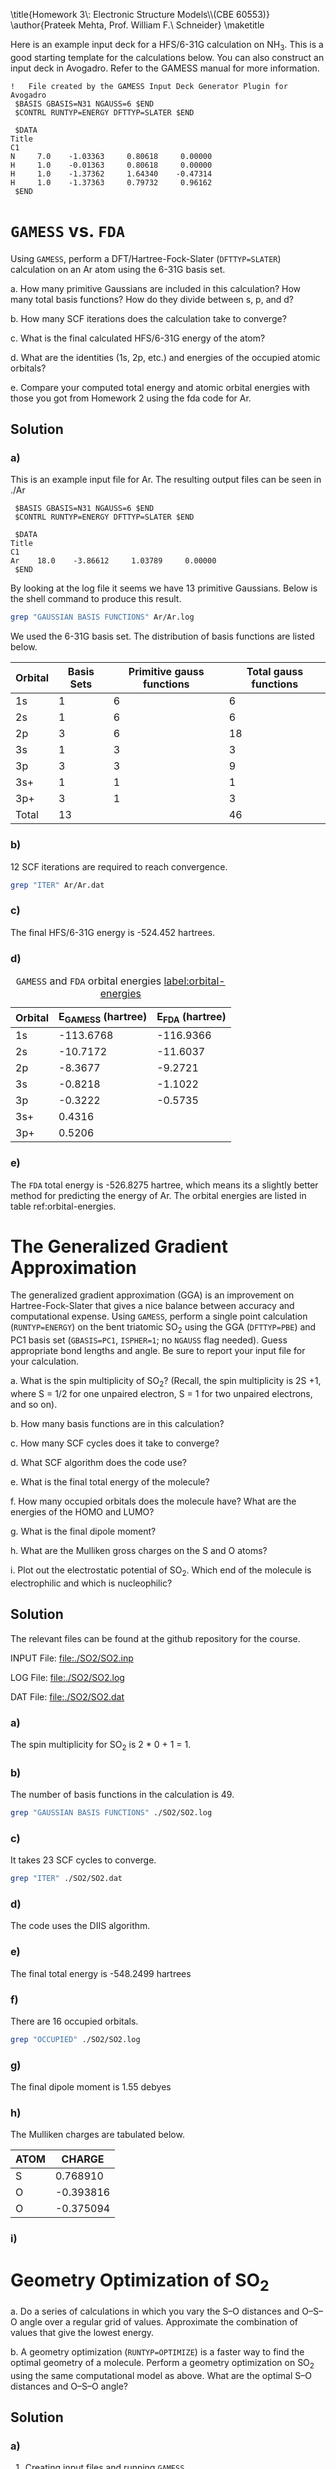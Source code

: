 #+TITLE: 
#+AUTHOR: 
#+DATE: Due: 02/12/2015
#+LATEX_CLASS: article
#+OPTIONS: ^:{} # make super/subscripts only when wrapped in {}
#+OPTIONS: toc:nil # suppress toc, so we can put it where we want
#+OPTIONS: tex:t
#+EXPORT_EXCLUDE_TAGS: noexport

#+LATEX_HEADER: \usepackage[left=1in, right=1in, top=1in, bottom=1in, nohead]{geometry} 
#+LATEX_HEADER: \usepackage{fancyhdr}
#+LATEX_HEADER: \usepackage{hyperref}
#+LATEX_HEADER: \usepackage{setspace}
#+LATEX_HEADER: \usepackage[labelfont=bf]{caption}
#+LATEX_HEADER: \usepackage{amsmath}
#+LATEX_HEADER: \usepackage{enumerate}
#+LATEX_HEADER: \usepackage[parfill]{parskip}

\title{Homework 3\\Lectures 4: Electronic Structure Models\\(CBE 60553)}
\author{Prateek Mehta, Prof. William F.\ Schneider}
\maketitle


Here is an example input deck for a HFS/6-31G calculation on NH_{3}. This is a good starting template for the calculations below. You can also construct an input deck in Avogadro. Refer to the GAMESS manual for more information.

#+BEGIN_EXAMPLE
!   File created by the GAMESS Input Deck Generator Plugin for Avogadro
 $BASIS GBASIS=N31 NGAUSS=6 $END
 $CONTRL RUNTYP=ENERGY DFTTYP=SLATER $END

 $DATA 
Title
C1
N     7.0    -1.03363     0.80618     0.00000
H     1.0    -0.01363     0.80618     0.00000
H     1.0    -1.37362     1.64340    -0.47314
H     1.0    -1.37363     0.79732     0.96162
 $END
#+END_EXAMPLE


* =GAMESS= vs. =FDA=

Using =GAMESS=, perform a DFT/Hartree-Fock-Slater (~DFTTYP=SLATER~) calculation on an Ar atom using the 6-31G basis set.

#+ATTR_LATEX: :options [(a)]
a. How many primitive Gaussians are included in this calculation? How many total basis functions? How do they divide between s, p, and d?

b. How many SCF iterations does the calculation take to converge?

c. What is the final calculated HFS/6-31G energy of the atom?

d. What are the identities (1s, 2p, etc.) and energies of the occupied atomic orbitals?

e. Compare your computed total energy and atomic orbital energies with those you got from Homework 2 using the fda code for Ar.


** Solution

*** a)

This is an example input file for Ar. The resulting output files can be seen in ./Ar

#+BEGIN_EXAMPLE
 $BASIS GBASIS=N31 NGAUSS=6 $END
 $CONTRL RUNTYP=ENERGY DFTTYP=SLATER $END

 $DATA 
Title
C1
Ar    18.0    -3.86612     1.03789     0.00000
 $END
#+END_EXAMPLE

By looking at the log file it seems we have 13 primitive Gaussians. Below is the shell command to produce this result.

#+BEGIN_SRC sh
grep "GAUSSIAN BASIS FUNCTIONS" Ar/Ar.log
#+END_SRC

#+RESULTS:
:  NUMBER OF CARTESIAN GAUSSIAN BASIS FUNCTIONS =   13

We used the 6-31G basis set. The distribution of basis functions are listed below.

| Orbital | Basis Sets | Primitive gauss functions | Total gauss functions |
|---------+------------+---------------------------+-----------------------|
| 1s      |          1 |                         6 |                     6 |
| 2s      |          1 |                         6 |                     6 |
| 2p      |          3 |                         6 |                    18 |
| 3s      |          1 |                         3 |                     3 |
| 3p      |          3 |                         3 |                     9 |
| 3s+     |          1 |                         1 |                     1 |
| 3p+     |          3 |                         1 |                     3 |
|---------+------------+---------------------------+-----------------------|
| Total   |         13 |                           |                    46 |



*** b) 

12 SCF iterations are required to reach convergence.

#+BEGIN_SRC sh
grep "ITER" Ar/Ar.dat
#+END_SRC

#+RESULTS:
: E(R-SLATER)=     -524.4520526614, E(NUC)=    0.0000000000,   12 ITERS


*** c) 

The final HFS/6-31G energy is -524.452  hartrees.

*** d) 

#+caption: =GAMESS= and =FDA= orbital energies [[label:orbital-energies]]
| Orbital | E_{GAMESS} (hartree) | E_{FDA} (hartree) |
|---------+----------------------+-------------------|
| 1s      |            -113.6768 |         -116.9366 |
| 2s      |             -10.7172 |          -11.6037 |
| 2p      |              -8.3677 |           -9.2721 |
| 3s      |              -0.8218 |           -1.1022 |
| 3p      |              -0.3222 |           -0.5735 |
| 3s+     |               0.4316 |                   |
| 3p+     |               0.5206 |                   |


*** e)

The =FDA= total energy is -526.8275 hartree, which means its a slightly better method for predicting the energy of Ar. The orbital energies are listed in table ref:orbital-energies. 

* The Generalized Gradient Approximation

The generalized gradient approximation (GGA) is an improvement on Hartree-Fock-Slater that gives a nice balance between accuracy and computational expense. Using =GAMESS=, perform a single point calculation (~RUNTYP=ENERGY~) on the bent triatomic SO_{2} using the GGA (~DFTTYP=PBE~) and PC1 basis set (~GBASIS=PC1~, ~ISPHER=1~; no ~NGAUSS~ flag needed). Guess appropriate bond lengths and angle. Be sure to report your input file for your calculation.

#+ATTR_LATEX: :options [(a)]
a. What is the spin multiplicity of SO_{2}? (Recall, the spin multiplicity is 2S +1, where S = 1/2 for one unpaired electron, S = 1 for two unpaired electrons, and so on).

b. How many basis functions are in this calculation?

c. How many SCF cycles does it take to converge?

d. What SCF algorithm does the code use?

e. What is the final total energy of the molecule?

f. How many occupied orbitals does the molecule have? What are the energies of the HOMO and LUMO?

g. What is the final dipole moment?

h. What are the Mulliken gross charges on the S and O atoms?

i. Plot out the electrostatic potential of SO_{2}. Which end of the molecule is electrophilic and which is nucleophilic?
   
** Solution

The relevant files can be found at the github repository for the course.

INPUT File: file:./SO2/SO2.inp

LOG File: file:./SO2/SO2.log

DAT File: file:./SO2/SO2.dat

*** a) 

The spin multiplicity for SO_{2} is 2 * 0 + 1 = 1. 

*** b)
The number of basis functions in the calculation is 49.

#+BEGIN_SRC sh
grep "GAUSSIAN BASIS FUNCTIONS" ./SO2/SO2.log
#+END_SRC

#+RESULTS:
:  NUMBER OF CARTESIAN GAUSSIAN BASIS FUNCTIONS =   49


*** c)

It takes 23 SCF cycles to converge.

#+BEGIN_SRC sh
grep "ITER" ./SO2/SO2.dat
#+END_SRC

#+RESULTS:
: E(R-PBE)=     -548.2499367382, E(NUC)=  109.8468077125,   23 ITERS

*** d)

The code uses the DIIS algorithm.


*** e)
    
The final total energy is -548.2499 hartrees

*** f)

There are 16 occupied orbitals.

#+BEGIN_SRC sh
grep "OCCUPIED" ./SO2/SO2.log
#+END_SRC

#+RESULTS:
:  NUMBER OF OCCUPIED ORBITALS (ALPHA)          =   16
:  NUMBER OF OCCUPIED ORBITALS (BETA )          =   16
:     16 ORBITALS ARE OCCUPIED (    7 CORE ORBITALS).




*** g)

The final dipole moment is 1.55 debyes

*** h)

The Mulliken charges are tabulated below.

| ATOM |    CHARGE |
|------+-----------|
| S    |  0.768910 |
| O    | -0.393816 |
| O    | -0.375094 |


*** i)

* Geometry Optimization of SO_{2}

#+ATTR_LATEX: :options [(a)]
a. Do a series of calculations in which you vary the S–O distances and O–S–O angle over a regular grid of values. Approximate the combination of values that give the lowest energy.

b. A geometry optimization (~RUNTYP=OPTIMIZE~) is a faster way to find the optimal geometry of a molecule. Perform a geometry optimization on SO_{2} using the same computational model as above. What are the optimal S–O distances and O–S–O angle?

** Solution

*** a)


**** Creating input files and running =GAMESS=

Here is some python code that creates and runs =GAMESS= calculations over a grid of distances and angles. Note that there are more efficient ways of doing these kind of calculations by using the CRC queueing system, which we will learn about in future classes.

#+BEGIN_SRC python
import os
import numpy as np

# Input file template
gamess_script=''' $BASIS GBASIS=PC1 $END
 $CONTRL COORD=ZMT ISPHER=1 RUNTYP=ENERGY DFTTYP=PBE $END

 $DATA 
Title
Cnv 2

S    
O 1 {0:1.2f} 
O 1 {0:1.2f} 2 {1}
 $END'''

distances = np.linspace(1.3, 1.7, 5)
angles = np.linspace(90., 150., 7)

# Path to current directory
cwd = os.getcwd()

for distance in distances:
    for angle in angles:
        
        # Create calculation directory
        wd = './SO2/optimize/{0:1.2f}-A/{1:1.2f}-deg/'.format(distance, angle)
        if not os.path.exists(wd):
            os.makedirs(wd)

        # Change into calculation directory
        os.chdir(wd)
        # Create an input file
        with open('gamess.inp', 'w') as f:
            f.write(gamess_script.format(distance, angle))     
        # Run GAMESS   
        os.system('rungms gamess.inp > gamess.log')
        # Change back to current working directory
        os.chdir(cwd)
#+END_SRC

#+RESULTS:


**** Finding the optimum distance and angle

Now we will read the .dat files for the total energies and plot them. This is similar to what we did in Lab1. 

#+BEGIN_SRC python
import numpy as np
import matplotlib.pyplot as plt

distances = np.linspace(1.3, 1.7, 5)
angles = np.linspace(90., 150., 7)

plt.figure(figsize = (6,8))
for angle in angles:
    
    energies = []
    for distance in distances:
        
        # Create calculation directory
        filename = './SO2/optimize/{0:1.2f}-A/{1:1.2f}-deg/gamess.dat'.format(distance, angle)

        with open(filename, 'r') as f:
            for line in f.readlines():
                # We want lines like
                # E(R-PBE)=     -547.9256306493, E(NUC)=  130.1179768731,   20 ITERS
                if 'E(R-PBE)' in line:
                    # Strip out the commas
                    line = line.replace(',', "")
                    # Now extract the energy
                    energy = float(line.split()[1])
                    energies.append(energy)
                    # Break out of the loop as we got the energy
                    break
    plt.plot(distances, energies, 'o-', label = '{0:1.0f} deg'.format(angle))
plt.legend(loc='best')
plt.xlabel('Distance ($\AA$)')
plt.ylabel('Energy (hartree)')
plt.ticklabel_format(useOffset=False) # make the y-axis without offset
plt.tight_layout()
plt.savefig('SO2-optimization.png')
plt.show()
#+END_SRC

#+RESULTS:

#+ATTR_LATEX: :width 3in
[[./SO2-optimization.png]]

From the plot it looks like the lowest energy is roughly around a O-S-O angle of 120\deg and O-S distance of 1.5 \AA. Note that we could have fit a curve to our data for a better approximation. 


*** b)

Using ~RUNTYP=OPTIMIZE~ we have the S-O distance as 1.49 \AA and the O-S-O angle as 118.35\deg. Looks like we came pretty close using our rough scan!

LOG File: [[file:SO2/SO2-opt.log]]

* Other Molecules

Oxygen makes bonds with lots of things. Fill out the table below by doing an appropriate set of calculations:

** Solution
#+ATTR_LATEX:
| AO_{2}  | A-O (\AA) | O-A-O (\deg) | Spin Multiplicity | Dipole Moment (e\AA) | Mulliken Charge    |
|---------+-----------+--------------+-------------------+----------------------+--------------------|
| CO_{2}  |     1.176 |          180 |                 1 |                    0 | C: 0.54, O: -0.27  |
| NO_{2}  |     1.211 |       133.74 |                 2 |                 0.27 | N: 0.38, O: -0.19  |
| SiO_{2} |     1.538 |          180 |                 1 |                    0 | Si: 0.99, O: -0.50 |
| SO_{2}  |     1.490 |       118.35 |                 1 |                 1.88 | S: 0.82, O: -0.41  |
